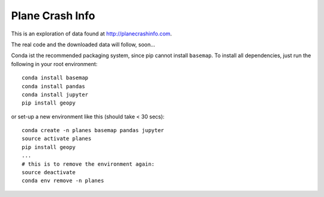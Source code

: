 Plane Crash Info
================

This is an exploration of data found at http://planecrashinfo.com.

The real code and the downloaded data will follow, soon...

Conda ist the recommended packaging system, since pip cannot install ``basemap``. To install all dependencies, just run the following in your root environment::

  conda install basemap
  conda install pandas
  conda install jupyter
  pip install geopy

or set-up a new environment like this (should take < 30 secs)::

  conda create -n planes basemap pandas jupyter
  source activate planes
  pip install geopy
  ...
  # this is to remove the environment again:
  source deactivate
  conda env remove -n planes

